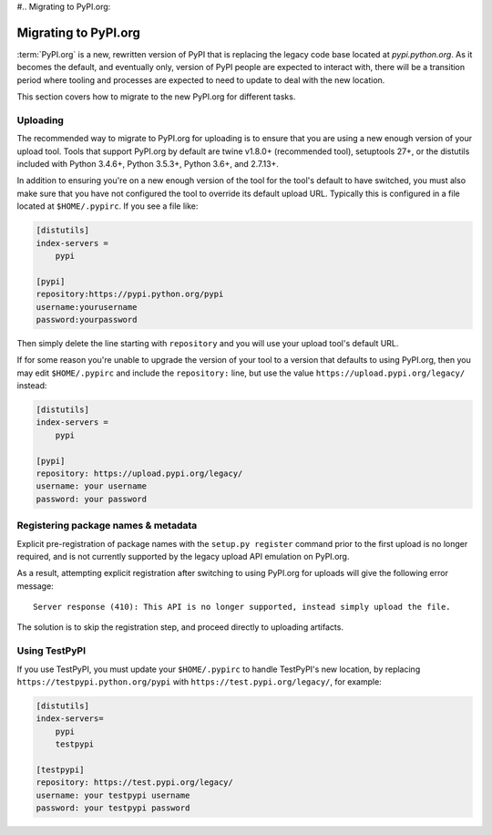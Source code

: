 #.. _`Migrating to PyPI.org`:

Migrating to PyPI.org
=====================

:term:`PyPI.org` is a new, rewritten version of PyPI that is replacing the
legacy code base located at `pypi.python.org`. As it becomes the default, and
eventually only, version of PyPI people are expected to interact with, there
will be a transition period where tooling and processes are expected to need to
update to deal with the new location.

This section covers how to migrate to the new PyPI.org for different tasks.


Uploading
---------

The recommended way to migrate to PyPI.org for uploading is to ensure that you
are using a new enough version of your upload tool. Tools that support PyPI.org
by default are twine v1.8.0+ (recommended tool), setuptools 27+, or the distutils
included with Python 3.4.6+, Python 3.5.3+, Python 3.6+, and 2.7.13+.

In addition to ensuring you're on a new enough version of the tool for the
tool's default to have switched, you must also make sure that you have not
configured the tool to override its default upload URL. Typically this is
configured in a file located at ``$HOME/.pypirc``. If you see a file like:

.. code::

    [distutils]
    index-servers =
        pypi

    [pypi]
    repository:https://pypi.python.org/pypi
    username:yourusername
    password:yourpassword


Then simply delete the line starting with ``repository`` and you will use
your upload tool's default URL.

If for some reason you're unable to upgrade the version of your tool
to a version that defaults to using PyPI.org, then you may edit
``$HOME/.pypirc`` and include the ``repository:`` line, but use the
value ``https://upload.pypi.org/legacy/`` instead:

.. code::

    [distutils]
    index-servers =
        pypi

    [pypi]
    repository: https://upload.pypi.org/legacy/
    username: your username
    password: your password


Registering package names & metadata
------------------------------------

Explicit pre-registration of package names with the ``setup.py register``
command prior to the first upload is no longer required, and is not
currently supported by the legacy upload API emulation on PyPI.org.

As a result, attempting explicit registration after switching to using
PyPI.org for uploads will give the following error message::

    Server response (410): This API is no longer supported, instead simply upload the file.

The solution is to skip the registration step, and proceed directly to
uploading artifacts.


Using TestPyPI
--------------

If you use TestPyPI, you must update your ``$HOME/.pypirc`` to handle
TestPyPI's new location, by replacing ``https://testpypi.python.org/pypi``
with ``https://test.pypi.org/legacy/``, for example:

.. code::

    [distutils]
    index-servers=
        pypi
        testpypi

    [testpypi]
    repository: https://test.pypi.org/legacy/
    username: your testpypi username
    password: your testpypi password

